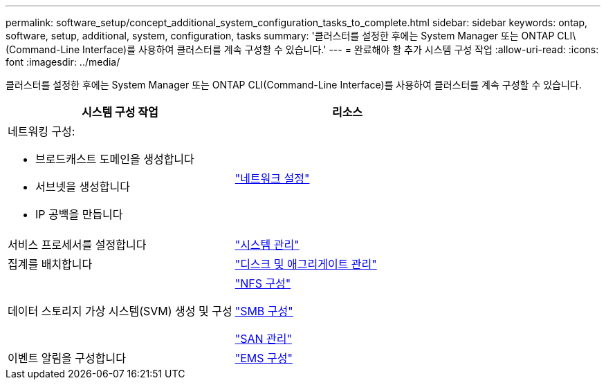 ---
permalink: software_setup/concept_additional_system_configuration_tasks_to_complete.html 
sidebar: sidebar 
keywords: ontap, software, setup, additional, system, configuration, tasks 
summary: '클러스터를 설정한 후에는 System Manager 또는 ONTAP CLI\(Command-Line Interface)를 사용하여 클러스터를 계속 구성할 수 있습니다.' 
---
= 완료해야 할 추가 시스템 구성 작업
:allow-uri-read: 
:icons: font
:imagesdir: ../media/


[role="lead"]
클러스터를 설정한 후에는 System Manager 또는 ONTAP CLI(Command-Line Interface)를 사용하여 클러스터를 계속 구성할 수 있습니다.

[cols="2*"]
|===
| 시스템 구성 작업 | 리소스 


 a| 
네트워킹 구성:

* 브로드캐스트 도메인을 생성합니다
* 서브넷을 생성합니다
* IP 공백을 만듭니다

 a| 
link:../networking/set_up_nas_path_failover_98_and_later_cli.html["네트워크 설정"]



 a| 
서비스 프로세서를 설정합니다
 a| 
link:../system-admin/index.html["시스템 관리"]



 a| 
집계를 배치합니다
 a| 
link:../disks-aggregates/index.html["디스크 및 애그리게이트 관리"]



 a| 
데이터 스토리지 가상 시스템(SVM) 생성 및 구성
 a| 
link:../nfs-config/index.html["NFS 구성"]

link:../smb-config/index.html["SMB 구성"]

link:../san-admin/index.html["SAN 관리"]



 a| 
이벤트 알림을 구성합니다
 a| 
link:../error-messages/config-workflow-task.html["EMS 구성"]

|===